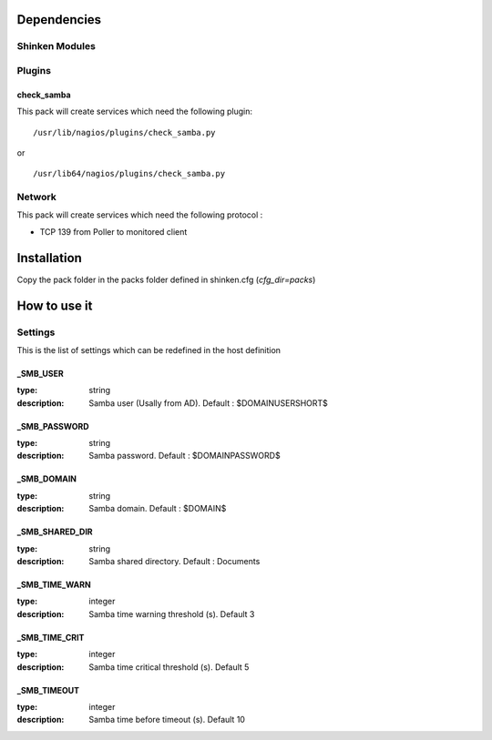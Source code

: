 Dependencies
============


Shinken Modules
~~~~~~~~~~~~~~~

Plugins
~~~~~~~

check_samba
------------

This pack will create services which need the following plugin:

::

  /usr/lib/nagios/plugins/check_samba.py

or

::

  /usr/lib64/nagios/plugins/check_samba.py



Network
~~~~~~~

This pack will create services which need the following protocol :

* TCP 139 from Poller to monitored client

Installation
============

Copy the pack folder in the packs folder defined in shinken.cfg (`cfg_dir=packs`)


How to use it
=============


Settings
~~~~~~~~

This is the list of settings which can be redefined in the host definition

_SMB_USER
----------

:type:              string
:description:       Samba user (Usally from AD). Default : $DOMAINUSERSHORT$


_SMB_PASSWORD
--------------

:type:              string
:description:       Samba password. Default : $DOMAINPASSWORD$


_SMB_DOMAIN
------------

:type:              string
:description:       Samba domain. Default : $DOMAIN$


_SMB_SHARED_DIR
------------------

:type:              string
:description:       Samba shared directory. Default : Documents


_SMB_TIME_WARN
---------------

:type:              integer
:description:       Samba time warning threshold (s). Default 3



_SMB_TIME_CRIT
--------------

:type:              integer
:description:       Samba time critical threshold (s). Default 5


_SMB_TIMEOUT
-------------

:type:              integer
:description:       Samba time before timeout (s). Default 10



